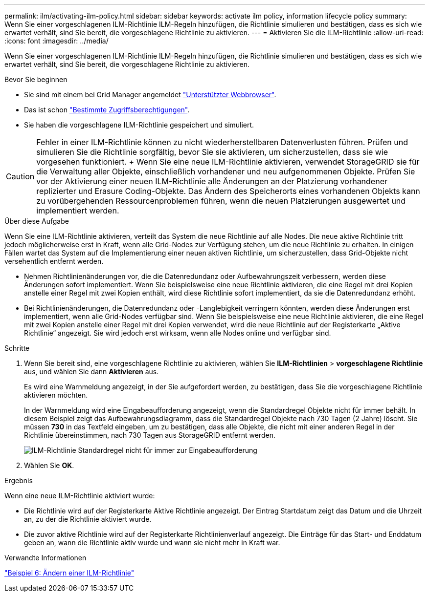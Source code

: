 ---
permalink: ilm/activating-ilm-policy.html 
sidebar: sidebar 
keywords: activate ilm policy, information lifecycle policy 
summary: Wenn Sie einer vorgeschlagenen ILM-Richtlinie ILM-Regeln hinzufügen, die Richtlinie simulieren und bestätigen, dass es sich wie erwartet verhält, sind Sie bereit, die vorgeschlagene Richtlinie zu aktivieren. 
---
= Aktivieren Sie die ILM-Richtlinie
:allow-uri-read: 
:icons: font
:imagesdir: ../media/


[role="lead"]
Wenn Sie einer vorgeschlagenen ILM-Richtlinie ILM-Regeln hinzufügen, die Richtlinie simulieren und bestätigen, dass es sich wie erwartet verhält, sind Sie bereit, die vorgeschlagene Richtlinie zu aktivieren.

.Bevor Sie beginnen
* Sie sind mit einem bei Grid Manager angemeldet link:../admin/web-browser-requirements.html["Unterstützter Webbrowser"].
* Das ist schon link:../admin/admin-group-permissions.html["Bestimmte Zugriffsberechtigungen"].
* Sie haben die vorgeschlagene ILM-Richtlinie gespeichert und simuliert.



CAUTION: Fehler in einer ILM-Richtlinie können zu nicht wiederherstellbaren Datenverlusten führen. Prüfen und simulieren Sie die Richtlinie sorgfältig, bevor Sie sie aktivieren, um sicherzustellen, dass sie wie vorgesehen funktioniert. + Wenn Sie eine neue ILM-Richtlinie aktivieren, verwendet StorageGRID sie für die Verwaltung aller Objekte, einschließlich vorhandener und neu aufgenommenen Objekte. Prüfen Sie vor der Aktivierung einer neuen ILM-Richtlinie alle Änderungen an der Platzierung vorhandener replizierter und Erasure Coding-Objekte. Das Ändern des Speicherorts eines vorhandenen Objekts kann zu vorübergehenden Ressourcenproblemen führen, wenn die neuen Platzierungen ausgewertet und implementiert werden.

.Über diese Aufgabe
Wenn Sie eine ILM-Richtlinie aktivieren, verteilt das System die neue Richtlinie auf alle Nodes. Die neue aktive Richtlinie tritt jedoch möglicherweise erst in Kraft, wenn alle Grid-Nodes zur Verfügung stehen, um die neue Richtlinie zu erhalten. In einigen Fällen wartet das System auf die Implementierung einer neuen aktiven Richtlinie, um sicherzustellen, dass Grid-Objekte nicht versehentlich entfernt werden.

* Nehmen Richtlinienänderungen vor, die die Datenredundanz oder Aufbewahrungszeit verbessern, werden diese Änderungen sofort implementiert. Wenn Sie beispielsweise eine neue Richtlinie aktivieren, die eine Regel mit drei Kopien anstelle einer Regel mit zwei Kopien enthält, wird diese Richtlinie sofort implementiert, da sie die Datenredundanz erhöht.
* Bei Richtlinienänderungen, die Datenredundanz oder -Langlebigkeit verringern könnten, werden diese Änderungen erst implementiert, wenn alle Grid-Nodes verfügbar sind. Wenn Sie beispielsweise eine neue Richtlinie aktivieren, die eine Regel mit zwei Kopien anstelle einer Regel mit drei Kopien verwendet, wird die neue Richtlinie auf der Registerkarte „Aktive Richtlinie“ angezeigt. Sie wird jedoch erst wirksam, wenn alle Nodes online und verfügbar sind.


.Schritte
. Wenn Sie bereit sind, eine vorgeschlagene Richtlinie zu aktivieren, wählen Sie *ILM-Richtlinien* > *vorgeschlagene Richtlinie* aus, und wählen Sie dann *Aktivieren* aus.
+
Es wird eine Warnmeldung angezeigt, in der Sie aufgefordert werden, zu bestätigen, dass Sie die vorgeschlagene Richtlinie aktivieren möchten.

+
In der Warnmeldung wird eine Eingabeaufforderung angezeigt, wenn die Standardregel Objekte nicht für immer behält. In diesem Beispiel zeigt das Aufbewahrungsdiagramm, dass die Standardregel Objekte nach 730 Tagen (2 Jahre) löscht. Sie müssen *730* in das Textfeld eingeben, um zu bestätigen, dass alle Objekte, die nicht mit einer anderen Regel in der Richtlinie übereinstimmen, nach 730 Tagen aus StorageGRID entfernt werden.

+
image::../media/ilm_policy_default_rule_not_forever_prompt.png[ILM-Richtlinie Standardregel nicht für immer zur Eingabeaufforderung]

. Wählen Sie *OK*.


.Ergebnis
Wenn eine neue ILM-Richtlinie aktiviert wurde:

* Die Richtlinie wird auf der Registerkarte Aktive Richtlinie angezeigt. Der Eintrag Startdatum zeigt das Datum und die Uhrzeit an, zu der die Richtlinie aktiviert wurde.
* Die zuvor aktive Richtlinie wird auf der Registerkarte Richtlinienverlauf angezeigt. Die Einträge für das Start- und Enddatum geben an, wann die Richtlinie aktiv wurde und wann sie nicht mehr in Kraft war.


.Verwandte Informationen
link:example-6-changing-ilm-policy.html["Beispiel 6: Ändern einer ILM-Richtlinie"]
